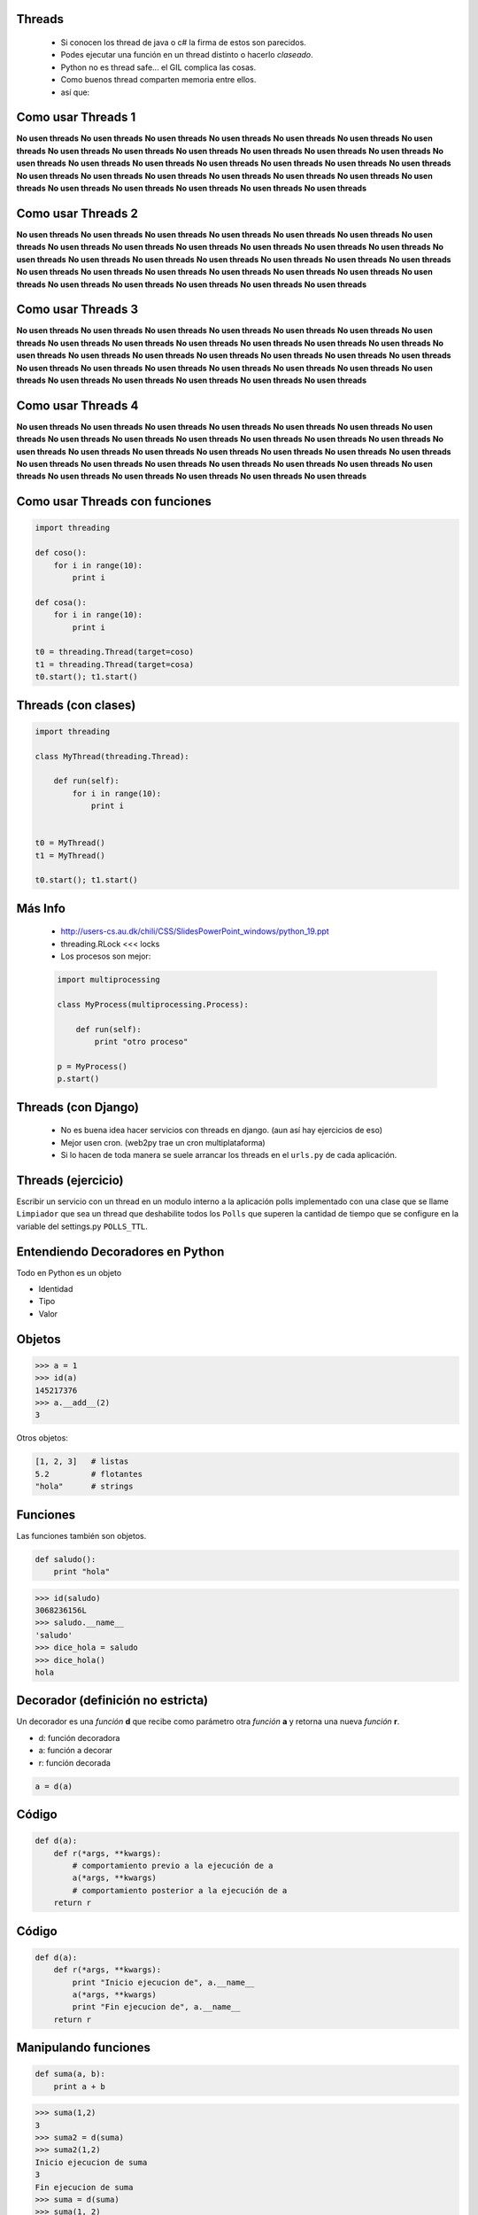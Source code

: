 Threads
-------

    - Si conocen los thread de java o c# la firma de estos son parecidos.
    - Podes ejecutar una función en un thread distinto o hacerlo *claseado*.
    - Python no es thread safe... el GIL complica las cosas.
    - Como buenos thread comparten memoria entre ellos.
    - así que:


Como usar Threads 1
-------------------

**No usen threads** **No usen threads** **No usen threads** **No usen threads**
**No usen threads** **No usen threads** **No usen threads** **No usen threads**
**No usen threads** **No usen threads** **No usen threads** **No usen threads**
**No usen threads** **No usen threads** **No usen threads** **No usen threads**
**No usen threads** **No usen threads** **No usen threads** **No usen threads**
**No usen threads** **No usen threads** **No usen threads** **No usen threads**
**No usen threads** **No usen threads** **No usen threads** **No usen threads**
**No usen threads** **No usen threads** **No usen threads** **No usen threads**


Como usar Threads 2
-------------------

**No usen threads** **No usen threads** **No usen threads** **No usen threads**
**No usen threads** **No usen threads** **No usen threads** **No usen threads**
**No usen threads** **No usen threads** **No usen threads** **No usen threads**
**No usen threads** **No usen threads** **No usen threads** **No usen threads**
**No usen threads** **No usen threads** **No usen threads** **No usen threads**
**No usen threads** **No usen threads** **No usen threads** **No usen threads**
**No usen threads** **No usen threads** **No usen threads** **No usen threads**
**No usen threads** **No usen threads** **No usen threads** **No usen threads**


Como usar Threads 3
-------------------

**No usen threads** **No usen threads** **No usen threads** **No usen threads**
**No usen threads** **No usen threads** **No usen threads** **No usen threads**
**No usen threads** **No usen threads** **No usen threads** **No usen threads**
**No usen threads** **No usen threads** **No usen threads** **No usen threads**
**No usen threads** **No usen threads** **No usen threads** **No usen threads**
**No usen threads** **No usen threads** **No usen threads** **No usen threads**
**No usen threads** **No usen threads** **No usen threads** **No usen threads**
**No usen threads** **No usen threads** **No usen threads** **No usen threads**


Como usar Threads 4
-------------------

**No usen threads** **No usen threads** **No usen threads** **No usen threads**
**No usen threads** **No usen threads** **No usen threads** **No usen threads**
**No usen threads** **No usen threads** **No usen threads** **No usen threads**
**No usen threads** **No usen threads** **No usen threads** **No usen threads**
**No usen threads** **No usen threads** **No usen threads** **No usen threads**
**No usen threads** **No usen threads** **No usen threads** **No usen threads**
**No usen threads** **No usen threads** **No usen threads** **No usen threads**
**No usen threads** **No usen threads** **No usen threads** **No usen threads**


Como usar Threads con funciones
-------------------------------

.. code-block:: python

    import threading

    def coso():
        for i in range(10):
            print i

    def cosa():
        for i in range(10):
            print i

    t0 = threading.Thread(target=coso)
    t1 = threading.Thread(target=cosa)
    t0.start(); t1.start()


Threads (con clases)
--------------------

.. code-block:: python

    import threading

    class MyThread(threading.Thread):

        def run(self):
            for i in range(10):
                print i


    t0 = MyThread()
    t1 = MyThread()

    t0.start(); t1.start()

Más Info
--------

    - http://users-cs.au.dk/chili/CSS/SlidesPowerPoint_windows/python_19.ppt
    - threading.RLock <<< locks
    - Los procesos son mejor:

    .. code-block:: python

        import multiprocessing

        class MyProcess(multiprocessing.Process):

            def run(self):
                print "otro proceso"

        p = MyProcess()
        p.start()



Threads (con Django)
--------------------

    - No es buena idea hacer servicios con threads en django.
      (aun así hay ejercicios de eso)
    - Mejor usen cron. (web2py trae un cron multiplataforma)
    - Si lo hacen de toda manera se suele arrancar los threads en el ``urls.py``
      de cada aplicación.


Threads (ejercicio)
-------------------

Escribir un servicio con un thread en un modulo interno a la aplicación
polls implementado con una clase que se llame ``Limpiador`` que sea
un thread que deshabilite todos los ``Polls`` que superen la cantidad
de tiempo que se configure en la variable del settings.py ``POLLS_TTL``.



Entendiendo Decoradores en Python
---------------------------------

Todo en Python es un objeto

* Identidad
* Tipo
* Valor


Objetos
--------

.. code-block:: python

    >>> a = 1
    >>> id(a)
    145217376
    >>> a.__add__(2)
    3

Otros objetos:

.. code-block:: python

    [1, 2, 3]   # listas
    5.2         # flotantes
    "hola"      # strings

Funciones
----------

Las funciones también son objetos.

.. code-block:: python

    def saludo():
        print "hola"

.. code-block:: pycon

    >>> id(saludo)
    3068236156L
    >>> saludo.__name__
    'saludo'
    >>> dice_hola = saludo
    >>> dice_hola()
    hola

Decorador (definición no estricta)
----------------------------------

Un decorador es una *función* **d** que recibe como parámetro otra *función*
**a** y retorna una nueva *función* **r**.

.. raw:: pdf

  Spacer 0 24

* d: función decoradora
* a: función a decorar
* r: función decorada

.. code-block:: python

    a = d(a)

Código
-------

.. code-block:: python

    def d(a):
        def r(*args, **kwargs):
            # comportamiento previo a la ejecución de a
            a(*args, **kwargs)
            # comportamiento posterior a la ejecución de a
        return r


Código
--------

.. code-block:: python

    def d(a):
        def r(*args, **kwargs):
            print "Inicio ejecucion de", a.__name__
            a(*args, **kwargs)
            print "Fin ejecucion de", a.__name__
        return r


Manipulando funciones
---------------------

.. code-block:: python

    def suma(a, b):
        print a + b

.. code-block:: pycon

    >>> suma(1,2)
    3
    >>> suma2 = d(suma)
    >>> suma2(1,2)
    Inicio ejecucion de suma
    3
    Fin ejecucion de suma
    >>> suma = d(suma)
    >>> suma(1, 2)
    Inicio ejecucion de suma
    3
    Fin ejecucion de suma

Azúcar sintáctica
-----------------

A partir de Python 2.4 se incorporó la notación con @ para los decoradores de funciones.

.. code-block:: python

    def suma(a, b):
        return a + b

    suma = d(suma)

.. code-block:: python

    @d
    def suma(a, b):
        return a + b


Atención
--------

Antiejemplo: el decorador malvado.

.. code-block:: python

    def malvado(f):
        return False

.. code-block:: pycon

    >>> @malvado
    ... def algo():
    ...     return 42
    ...
    >>> algo
    False
    >>> algo()
    Traceback (most recent call last):
      File "<stdin>", line 1, in <module>
    TypeError: 'bool' object is not callable


Decoradores en cadenados
------------------------

Similar al concepto matemático de componer funciones.

.. code-block:: python

    @registrar_uso
    @medir_tiempo_ejecucion
    def mi_funcion(algunos, argumentos):
        # cuerpo de la funcion

.. code-block:: python

    def mi_funcion(algunos, argumentos):
        # cuerpo de la funcion

    mi_funcion = registrar_uso(medir_tiempo_ejecucion(mi_funcion))


Decoradores con parámetros
--------------------------

* Permiten tener decoradores más flexibles.
* Ejemplo: un decorador que fuerce el tipo de retorno de una función.

.. code-block:: python

    @to_string
    def count():
        return 42

.. code-block:: pytho

    >>> count()
    '42'


Decoradores con parámetros
--------------------------

Primera aproximación.

.. code-block:: python

    def to_string(f):
        def inner(*args, **kwargs):
            return str(f(*args, **kwargs))
        return inner


Decoradores con parámetros
--------------------------

Algo más genérico?

.. code-block:: python

    @typer(str)
    def c():
        return 42

    @typer(int)
    def edad():
        return 25.5

.. code-block:: pycon

    >>> edad()
    25


Decoradores con parámetros
--------------------------

``typer`` es una fábrica de decoradores.

.. code-block:: python

    def typer(t):
        def _typer(f):
            def inner(*args, **kwargs):
                r = f(*args, **kwargs)
                return t(r)
            return inner
        return _typer


Clases decoradoras
------------------

* Decoradores con estado.
* Código mejor organizado.

.. code-block:: python

    class Decorador(object):

        def __init__(self, a):
            self.variable = None
            self.a = a

        def __call__(self, *args, **kwargs):
            # comportamiento previo a la ejecución de a
            self.a(*args, **kwargs)
            # comportamiento posterior a la ejecución de a


Clases decoradoras
------------------

.. code-block:: python

    @Decorador
    def nueva_funcion(algunos, parametros):
        # cuerpo de la funcion

* Se instancia un objeto del tipo ``Decorador`` con ``nueva_función`` como argumento.
* Cuando llamamos a ``nueva_funcion`` se ejecuta el método ``__call__`` del objeto instanciado.

.. code-block:: python

    def nueva_funcion(algunos, parametros):
        # cuerpo de la funcion
    nueva_funcion = Decorador(nueva_funcion)


Decorador (definición más estricta)
-----------------------------------

Un decorador es una *callable* **d** que recibe como parámetro un *objeto*
**a** y retorna un nuevo objeto **r** (por lo general del mismo tipo que el orginal
o con su misma interfaz).

.. raw:: pdf

  Spacer 0 24

* d: objeto de un tipo que defina el método ``__call__``
* a: cualquier objeto
* r: objeto decorado

.. code-block:: python

    a = d(a)


Decorar clases (Python >= 2.6)
------------------------------

Identidad:

.. code-block:: python

    def identidad(C):
        return C

.. code-block:: pycon

    >>> @identidad
    ... class A(object):
    ...     pass
    ...
    >>> A()
    <__main__.A object at 0xb7d0db2c>


Decorar clases (Python >= 2.6)
------------------------------

Cambiar totalmente una clase:

.. code-block:: python

    def abuse(C):
        return "hola"

.. code-block:: pycon

    >>> @abuse
    ... class A(object):
    ...     pass
    ...
    >>> A()
    Traceback (most recent call last):
      File "", line 1, in
    TypeError: 'str' object is not callable
    >>> A
    'hola'


Decorar clases (Python >= 2.6)
------------------------------

Reemplazar con una nueva clase:

.. code-block:: python

    def reemplazar_con_X(C):
        class X():
            pass
        return X

.. code-block:: pycon

    >>> @reemplazar_con_X
    ... class MiClase():
    ...     pass
    ...
    >>> MiClase
    <class __main__.X at 0xb78d7cbc>


Decorar clases (Python >= 2.6)
------------------------------

Instancia:

.. code-block:: python

    def instanciar(C):
        return C()

.. code-block:: pycon

    >>> @instanciar
    ... class MiClase():
    ...     pass
    ...
    >>> MiClase
    <__main__.MiClase instance at 0xb7d0db2c>

Dónde encontramos decoradores?
------------------------------

Permisos en Django

.. code-block:: python

    @login_required
    def my_view(request):
        ...

URL routing en Bottle

.. code-block:: python

    @route('/')
    def index():
        return 'Hello World!'

Standard library

.. code-block:: python

    classmethod, staticmethod, property

Muchas gracias!
---------------

.. image:: mister.jpg
   :scale: 80 %
   :align: center


Datos y contacto
----------------

* Orginal http://www.juanjoconti.com.ar
* Twitter: @jjconti

.. raw:: pdf

  Spacer 0 24

* http://www.juanjoconti.com.ar/categoria/aprendiendo-python/
* http://www.juanjoconti.com.ar/2008/07/11/decoradores-en-python-i/
* http://www.juanjoconti.com.ar/2009/07/16/decoradores-en-python-ii/
* http://www.juanjoconti.com.ar/2009/12/30/decoradores-en-python-iii/
* http://www.juanjoconti.com.ar/2010/08/07/functools-update_wrapper/


Ejercicio Thread
----------------

Crear un modulo en la app django de ejemplo llamado ``decorators.py``
que contenga un decorador para las vistas llamado ``only_allowed_ips``
que solo permita recibir peticiones de una lista de ips definidas en
la variable ``ALLOWED_IPS`` en el ``settings.py``. Además puede recibir un
parámetro opcional llamado *allow* que reemplaza a las lista de ip
autorizadas. En todo caso cualquier petición no permitida responderá con
un http code ``403``.


Ejemplo
-------

.. code-block:: python

    # settings.py

    ALLOWED_IPS = ["localhost", "127.0.0.1"]

.. code-block:: python

    # polls/views.py

    from polls import decorators

    @decorator.only_allowed_ips()
    def my_view():
        pass


    @decorator.only_allowed_ips(allowed=["192.168.1.1"])
    def my_view_2():
        pass


OS y otros servicios de File System
-----------------------------------

Que tiene os adentro
--------------------

Implementación portable de servicios del sistema operativo

- all functions from posix, nt, os2, or ce, e.g. unlink, stat, etc.
- os.path is one of the modules posixpath, or ntpath
- os.name is 'posix', 'nt', 'os2', 'ce' or 'riscos'
- os.curdir is a string representing the current directory ('.' or ':')
- os.pardir is a string representing the parent directory ('..' or '::')
- os.sep is the (or a most common) pathname separator ('/' or ':' or '\\')
- os.extsep is the extension separator ('.' or '/')
- os.altsep is the alternate pathname separator (None or '/')
- os.pathsep is the component separator used in $PATH etc
- os.linesep is the line separator in text files ('\r' or '\n' or '\r\n')
- os.defpath is the default search path for executables
- os.devnull is the file path of the null device ('/dev/null', etc.)


Jugando con os.path
-------------------

.. code-block:: python

    import os

    os.listdir(".") # una lista con el contenido del directorio

    for dp, dnames, fnames in os.walk("."):
        for fname in fnames:
            print os.path.join(dp, fname) # join sabe cual es el os.path.sep


    >> os.path.split("path/a/un.archivo")
    Out[38]: ('path/a', 'un.archivo')

    >> os.path.splitdrive("path/a/un.archivo")
    ('', 'path/a/un.archivo')

    >> os.path.splitext("path/a/un.archivo")
    ('path/a/un', '.archivo')

    >> os.path.split("path/a/un.archivo")
    ('path/a', 'un.archivo')


Jugando con shutil
------------------

``shutil`` tiene implementaciones de alto nivel para el tratamiento de archivos.

funciones interesantes:

- ``shutil.copytree``
- ``shutil.rmthree``
- ``shutil.copy``
- ``shutil.copy2``


JSON
----

- Viene en la librería estandar.
- Emite diccionarios, listas y demas tipos nativos en python.
- Api Simétrica:

    .. code-block:: python

        json.load
        json.loads
        json.dump
        json.dumps

JSON
----

    .. code-block:: python

        d = {"nombre": "Armando E. Banquito",
             "edad": 25,
             "altura": 1.7,
             "conyugue": None,
             "direcciones": {"casa": "Fake 123",
                             "trabajo": "Real 456"},
             "vehiculos": ["Fiat Uno", "VW Gol"],
             "vivienda_propia": False}

        json.dumps(d)


Ejercicios
----------

    Implementar un demonio con un thread o un proceso (como ejercicio de thread)
    que recorra los diferentes polls y los persista como json en una determinada
    carpeta definida por variable del settings ``JSON_BACKUPS``.

    Dividir las carpetas por fechas y hora de backup.




